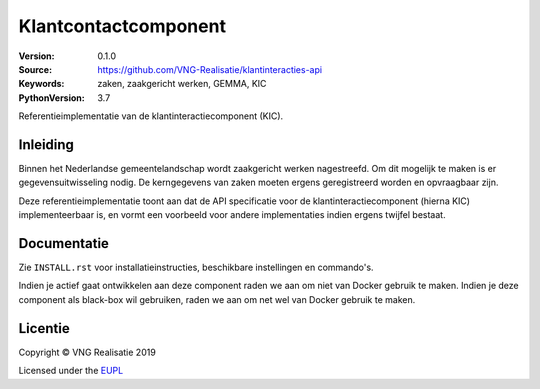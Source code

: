 ========================
Klantcontactcomponent
========================

:Version: 0.1.0
:Source: https://github.com/VNG-Realisatie/klantinteracties-api
:Keywords: zaken, zaakgericht werken, GEMMA, KIC
:PythonVersion: 3.7

|build-status| |black|

Referentieimplementatie van de klantinteractiecomponent (KIC).

Inleiding
=========

Binnen het Nederlandse gemeentelandschap wordt zaakgericht werken nagestreefd.
Om dit mogelijk te maken is er gegevensuitwisseling nodig. De kerngegevens van
zaken moeten ergens geregistreerd worden en opvraagbaar zijn.

Deze referentieimplementatie toont aan dat de API specificatie voor de
klantinteractiecomponent (hierna KIC) implementeerbaar is, en vormt een
voorbeeld voor andere implementaties indien ergens twijfel bestaat.

Documentatie
============

Zie ``INSTALL.rst`` voor installatieinstructies, beschikbare instellingen en
commando's.

Indien je actief gaat ontwikkelen aan deze component raden we aan om niet van
Docker gebruik te maken. Indien je deze component als black-box wil gebruiken,
raden we aan om net wel van Docker gebruik te maken.

Licentie
========

Copyright © VNG Realisatie 2019

Licensed under the EUPL_

.. _EUPL: LICENCE.md

.. |build-status| image:: https://travis-ci.org/VNG-Realisatie/klantinteracties-api.svg?branch=master
    :alt: Build status
    :target: https://travis-ci.org/VNG-Realisatie/klantinteracties-api

.. |black| image:: https://img.shields.io/badge/code%20style-black-000000.svg
    :target: https://github.com/psf/black
